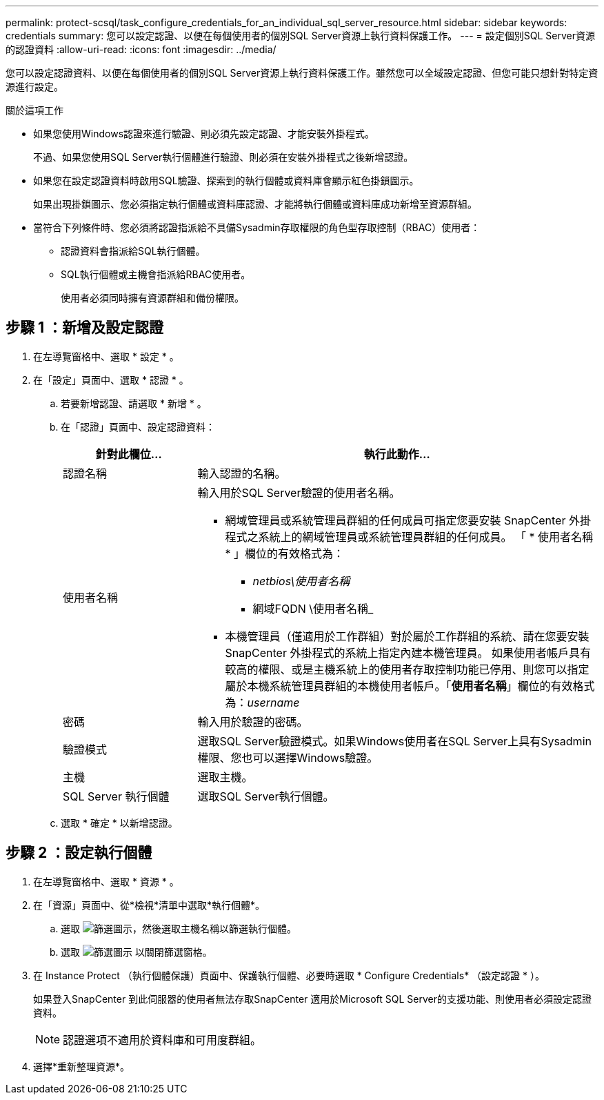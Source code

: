 ---
permalink: protect-scsql/task_configure_credentials_for_an_individual_sql_server_resource.html 
sidebar: sidebar 
keywords: credentials 
summary: 您可以設定認證、以便在每個使用者的個別SQL Server資源上執行資料保護工作。 
---
= 設定個別SQL Server資源的認證資料
:allow-uri-read: 
:icons: font
:imagesdir: ../media/


[role="lead"]
您可以設定認證資料、以便在每個使用者的個別SQL Server資源上執行資料保護工作。雖然您可以全域設定認證、但您可能只想針對特定資源進行設定。

.關於這項工作
* 如果您使用Windows認證來進行驗證、則必須先設定認證、才能安裝外掛程式。
+
不過、如果您使用SQL Server執行個體進行驗證、則必須在安裝外掛程式之後新增認證。

* 如果您在設定認證資料時啟用SQL驗證、探索到的執行個體或資料庫會顯示紅色掛鎖圖示。
+
如果出現掛鎖圖示、您必須指定執行個體或資料庫認證、才能將執行個體或資料庫成功新增至資源群組。

* 當符合下列條件時、您必須將認證指派給不具備Sysadmin存取權限的角色型存取控制（RBAC）使用者：
+
** 認證資料會指派給SQL執行個體。
** SQL執行個體或主機會指派給RBAC使用者。
+
使用者必須同時擁有資源群組和備份權限。







== 步驟 1 ：新增及設定認證

. 在左導覽窗格中、選取 * 設定 * 。
. 在「設定」頁面中、選取 * 認證 * 。
+
.. 若要新增認證、請選取 * 新增 * 。
.. 在「認證」頁面中、設定認證資料：
+
[cols="1,3"]
|===
| 針對此欄位... | 執行此動作... 


 a| 
認證名稱
 a| 
輸入認證的名稱。



 a| 
使用者名稱
 a| 
輸入用於SQL Server驗證的使用者名稱。

*** 網域管理員或系統管理員群組的任何成員可指定您要安裝 SnapCenter 外掛程式之系統上的網域管理員或系統管理員群組的任何成員。 「 * 使用者名稱 * 」欄位的有效格式為：
+
**** _netbios\使用者名稱_
**** 網域FQDN \使用者名稱_


*** 本機管理員（僅適用於工作群組）對於屬於工作群組的系統、請在您要安裝 SnapCenter 外掛程式的系統上指定內建本機管理員。 如果使用者帳戶具有較高的權限、或是主機系統上的使用者存取控制功能已停用、則您可以指定屬於本機系統管理員群組的本機使用者帳戶。「*使用者名稱*」欄位的有效格式為：_username_




 a| 
密碼
 a| 
輸入用於驗證的密碼。



 a| 
驗證模式
 a| 
選取SQL Server驗證模式。如果Windows使用者在SQL Server上具有Sysadmin權限、您也可以選擇Windows驗證。



 a| 
主機
 a| 
選取主機。



 a| 
SQL Server 執行個體
 a| 
選取SQL Server執行個體。

|===
.. 選取 * 確定 * 以新增認證。






== 步驟 2 ：設定執行個體

. 在左導覽窗格中、選取 * 資源 * 。
. 在「資源」頁面中、從*檢視*清單中選取*執行個體*。
+
.. 選取 image:../media/filter_icon.gif["篩選圖示"]，然後選取主機名稱以篩選執行個體。
.. 選取 image:../media/filter_icon.gif["篩選圖示"] 以關閉篩選窗格。


. 在 Instance Protect （執行個體保護）頁面中、保護執行個體、必要時選取 * Configure Credentials* （設定認證 * ）。
+
如果登入SnapCenter 到此伺服器的使用者無法存取SnapCenter 適用於Microsoft SQL Server的支援功能、則使用者必須設定認證資料。

+

NOTE: 認證選項不適用於資料庫和可用度群組。

. 選擇*重新整理資源*。


